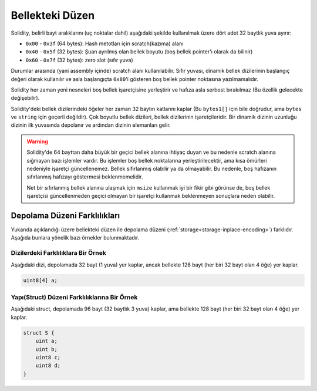 
.. index: memory layout

****************
Bellekteki Düzen
****************

Solidity, belirli bayt aralıklarını (uç noktalar dahil) aşağıdaki şekilde kullanılmak üzere dört adet 32 baytlık yuva ayırır:

- ``0x00`` - ``0x3f`` (64 bytes): Hash metotları için scratch(kazıma) alanı
- ``0x40`` - ``0x5f`` (32 bytes): Şuan ayrılmış olan bellek boyutu (boş bellek pointer'ı olarak da bilinir)
- ``0x60`` - ``0x7f`` (32 bytes): zero slot (sıfır yuva)    

Durumlar arasında (yani assembly içinde) scratch alanı kullanılabilir. Sıfır yuvası, dinamik bellek dizilerinin başlangıç
değeri olarak kullanılır ve asla başlangıçta ``0x80``'i gösteren boş bellek pointer noktasına yazılmamalıdır.

Solidity her zaman yeni nesneleri boş bellek işaretçisine yerleştirir ve
hafıza asla serbest bırakılmaz (Bu özellik gelecekte değişebilir).

Solidity'deki bellek dizilerindeki öğeler her zaman 32 baytın katlarını kaplar (Bu 
``bytes1[]`` için bile doğrudur, ama ``bytes`` ve ``string`` için geçerli değildir).
Çok boyutlu bellek dizileri, bellek dizilerinin işaretçileridir. Bir dinamik dizinin uzunluğu
dizinin ilk yuvasında depolanır ve ardından dizinin elemanları gelir.

.. warning::
  Solidity'de 64 bayttan daha büyük bir geçici bellek alanına ihtiyaç 
  duyan ve bu nedenle scratch alanına sığmayan bazı işlemler vardır.
  Bu işlemler boş bellek noktalarına yerleştirilecektir, ama kısa ömürleri
  nedeniyle işaretçi güncellenemez. Bellek sıfırlanmış olabilir ya da
  olmayabilir. Bu nedenle, boş hafızanın sıfırlanmış hafızayı göstermesi beklenmemelidir.

  Net bir sıfırlanmış bellek alanına ulaşmak için ``msize`` kullanmak
  iyi bir fikir gibi görünse de, boş bellek işaretçisi güncellenmeden 
  geçici olmayan bir işaretçi kullanmak beklenmeyen sonuçlara neden olabilir.


Depolama Düzeni Farklılıkları
================================

Yukarıda açıklandığı üzere bellekteki düzen ile depolama düzeni
(:ref:`storage<storage-inplace-encoding>`) farklıdır.
Aşağıda bunlara yönelik bazı örnekler bulunmaktadır.

Dizilerdeki Farklılıklara Bir Örnek
--------------------------------

Aşağıdaki dizi, depolamada 32 bayt (1 yuva) yer kaplar, ancak bellekte 128
bayt (her biri 32 bayt olan 4 öğe) yer kaplar.

.. code-block:: solidity

    uint8[4] a;



Yapı(Struct) Düzeni Farklılıklarına Bir Örnek
---------------------------------------

Aşağıdaki struct, depolamada 96 bayt (32 baytlık 3 yuva) kaplar,
ama bellekte 128 bayt (her biri 32 bayt olan 4 öğe) yer kaplar.

.. code-block:: solidity

    struct S {
        uint a;
        uint b;
        uint8 c;
        uint8 d;
    }
